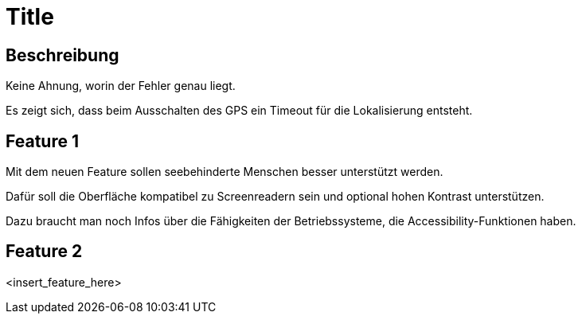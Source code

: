 = Title

== Beschreibung

Keine Ahnung, worin der Fehler genau liegt.

Es zeigt sich, dass beim Ausschalten des GPS ein Timeout für die Lokalisierung entsteht.

== Feature 1

Mit dem neuen Feature sollen seebehinderte Menschen besser unterstützt werden.

Dafür soll die Oberfläche kompatibel zu Screenreadern sein und optional hohen Kontrast unterstützen.

Dazu braucht man noch Infos über die Fähigkeiten der Betriebssysteme, die Accessibility-Funktionen haben.

== Feature 2

<insert_feature_here>